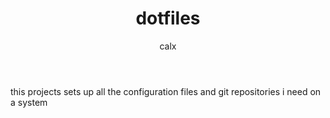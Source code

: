 #+TITLE: dotfiles
#+AUTHOR: calx

this projects sets up all the configuration files and git repositories
i need on a system
